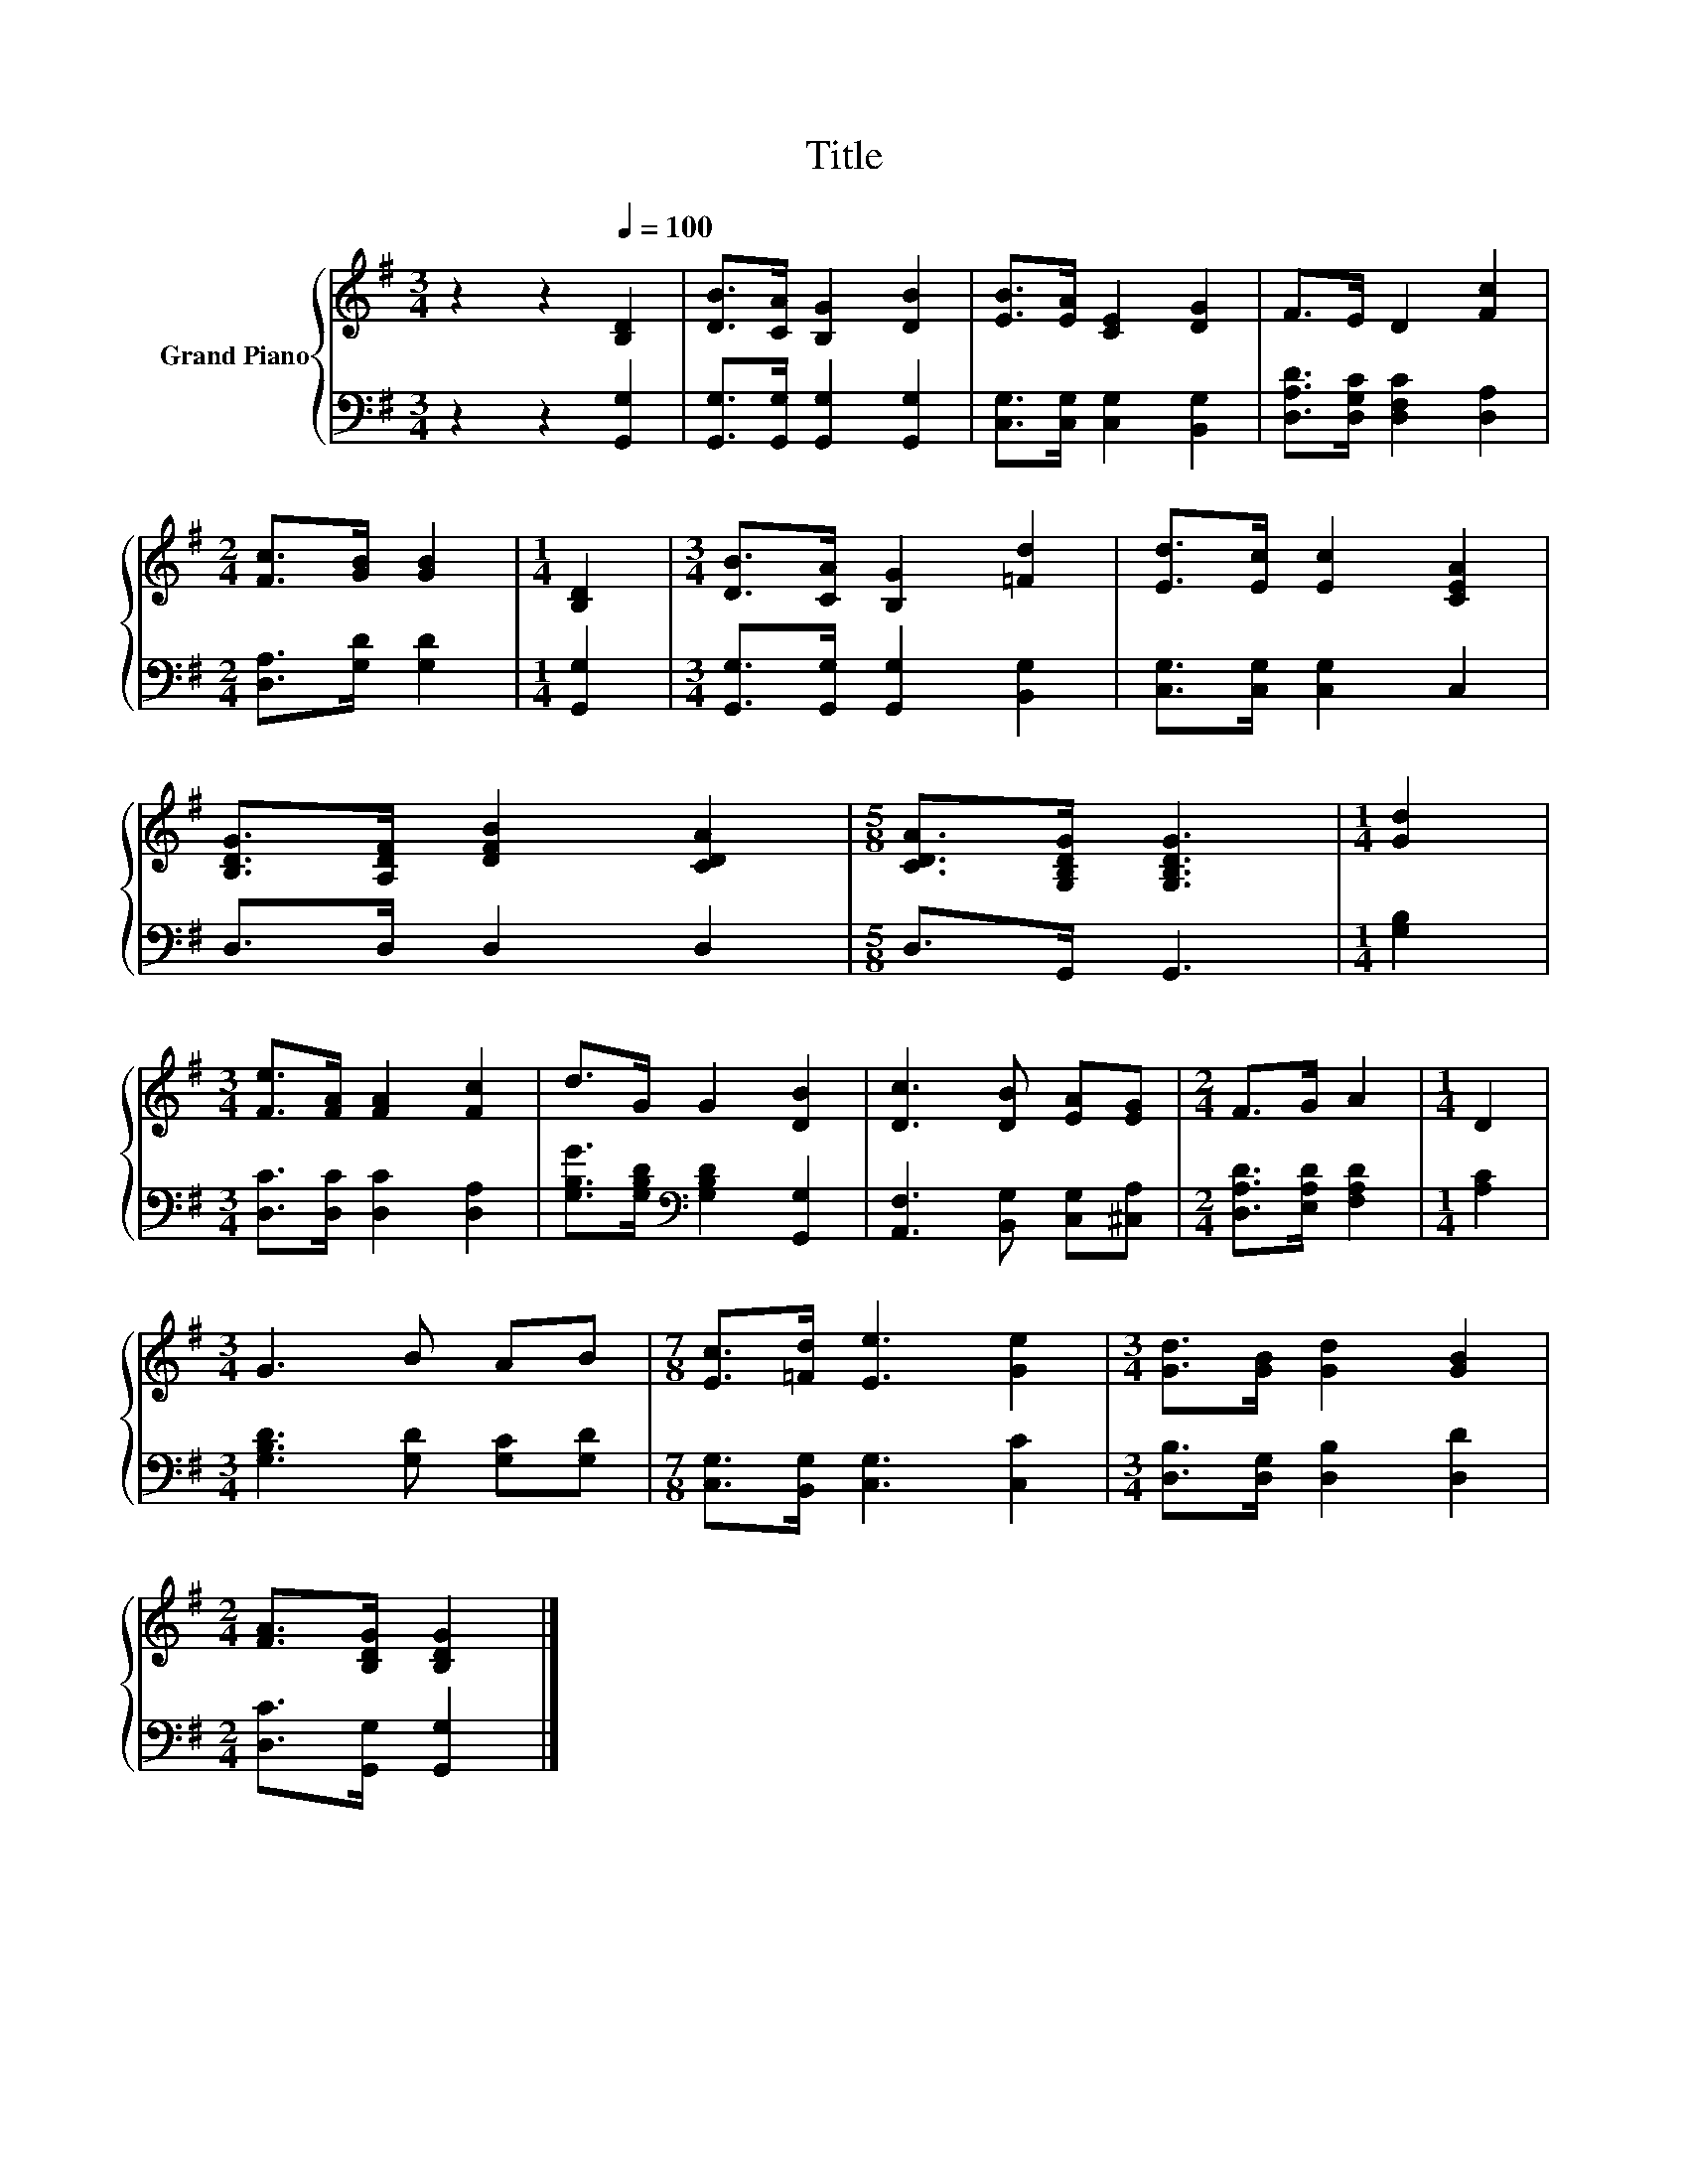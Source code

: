 X:1
T:Title
%%score { 1 | 2 }
L:1/8
M:3/4
K:G
V:1 treble nm="Grand Piano"
V:2 bass 
V:1
 z2 z2[Q:1/4=100] [B,D]2 | [DB]>[CA] [B,G]2 [DB]2 | [EB]>[EA] [CE]2 [DG]2 | F>E D2 [Fc]2 | %4
[M:2/4] [Fc]>[GB] [GB]2 |[M:1/4] [B,D]2 |[M:3/4] [DB]>[CA] [B,G]2 [=Fd]2 | [Ed]>[Ec] [Ec]2 [CEA]2 | %8
 [B,DG]>[A,DF] [DFB]2 [CDA]2 |[M:5/8] [CDA]>[G,B,DG] [G,B,DG]3 |[M:1/4] [Gd]2 | %11
[M:3/4] [Fe]>[FA] [FA]2 [Fc]2 | d>G G2 [DB]2 | [Dc]3 [DB] [EA][EG] |[M:2/4] F>G A2 |[M:1/4] D2 | %16
[M:3/4] G3 B AB |[M:7/8] [Ec]>[=Fd] [Ee]3 [Ge]2 |[M:3/4] [Gd]>[GB] [Gd]2 [GB]2 | %19
[M:2/4] [FA]>[B,DG] [B,DG]2 |] %20
V:2
 z2 z2 [G,,G,]2 | [G,,G,]>[G,,G,] [G,,G,]2 [G,,G,]2 | [C,G,]>[C,G,] [C,G,]2 [B,,G,]2 | %3
 [D,A,D]>[D,G,C] [D,F,C]2 [D,A,]2 |[M:2/4] [D,A,]>[G,D] [G,D]2 |[M:1/4] [G,,G,]2 | %6
[M:3/4] [G,,G,]>[G,,G,] [G,,G,]2 [B,,G,]2 | [C,G,]>[C,G,] [C,G,]2 C,2 | D,>D, D,2 D,2 | %9
[M:5/8] D,>G,, G,,3 |[M:1/4] [G,B,]2 |[M:3/4] [D,C]>[D,C] [D,C]2 [D,A,]2 | %12
 [G,B,G]>[G,B,D][K:bass] [G,B,D]2 [G,,G,]2 | [A,,F,]3 [B,,G,] [C,G,][^C,A,] | %14
[M:2/4] [D,A,D]>[E,A,D] [F,A,D]2 |[M:1/4] [A,C]2 |[M:3/4] [G,B,D]3 [G,D] [G,C][G,D] | %17
[M:7/8] [C,G,]>[B,,G,] [C,G,]3 [C,C]2 |[M:3/4] [D,B,]>[D,G,] [D,B,]2 [D,D]2 | %19
[M:2/4] [D,C]>[G,,G,] [G,,G,]2 |] %20

